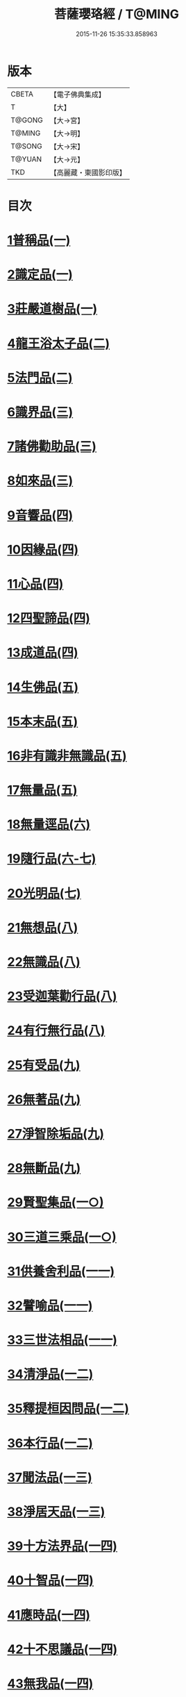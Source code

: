 #+TITLE: 菩薩瓔珞經 / T@MING
#+DATE: 2015-11-26 15:35:33.858963
* 版本
 |     CBETA|【電子佛典集成】|
 |         T|【大】     |
 |    T@GONG|【大→宮】   |
 |    T@MING|【大→明】   |
 |    T@SONG|【大→宋】   |
 |    T@YUAN|【大→元】   |
 |       TKD|【高麗藏・東國影印版】|

* 目次
* [[file:KR6i0294_001.txt::001-0001a6][1普稱品(一)]]
* [[file:KR6i0294_001.txt::0003c27][2識定品(一)]]
* [[file:KR6i0294_001.txt::0005b12][3莊嚴道樹品(一)]]
* [[file:KR6i0294_002.txt::002-0009a26][4龍王浴太子品(二)]]
* [[file:KR6i0294_002.txt::0015c11][5法門品(二)]]
* [[file:KR6i0294_003.txt::003-0021c5][6識界品(三)]]
* [[file:KR6i0294_003.txt::0028b9][7諸佛勸助品(三)]]
* [[file:KR6i0294_003.txt::0031b15][8如來品(三)]]
* [[file:KR6i0294_004.txt::004-0033a22][9音響品(四)]]
* [[file:KR6i0294_004.txt::0037a14][10因緣品(四)]]
* [[file:KR6i0294_004.txt::0038b2][11心品(四)]]
* [[file:KR6i0294_004.txt::0038c23][12四聖諦品(四)]]
* [[file:KR6i0294_004.txt::0039b18][13成道品(四)]]
* [[file:KR6i0294_005.txt::005-0040c26][14生佛品(五)]]
* [[file:KR6i0294_005.txt::0041c11][15本末品(五)]]
* [[file:KR6i0294_005.txt::0042b20][16非有識非無識品(五)]]
* [[file:KR6i0294_005.txt::0044a8][17無量品(五)]]
* [[file:KR6i0294_006.txt::006-0049a5][18無量逕品(六)]]
* [[file:KR6i0294_006.txt::0054c18][19隨行品(六-七)]]
* [[file:KR6i0294_007.txt::0069c10][20光明品(七)]]
* [[file:KR6i0294_007.txt::0071a20][21無想品(八)]]
* [[file:KR6i0294_008.txt::008-0072c5][22無識品(八)]]
* [[file:KR6i0294_008.txt::0075a9][23受迦葉勸行品(八)]]
* [[file:KR6i0294_008.txt::0076a7][24有行無行品(八)]]
* [[file:KR6i0294_009.txt::009-0080a5][25有受品(九)]]
* [[file:KR6i0294_009.txt::0080b11][26無著品(九)]]
* [[file:KR6i0294_009.txt::0083c17][27淨智除垢品(九)]]
* [[file:KR6i0294_009.txt::0085c21][28無斷品(九)]]
* [[file:KR6i0294_010.txt::010-0087b13][29賢聖集品(一○)]]
* [[file:KR6i0294_010.txt::0090c14][30三道三乘品(一○)]]
* [[file:KR6i0294_011.txt::011-0095a22][31供養舍利品(一一)]]
* [[file:KR6i0294_011.txt::0097c26][32譬喻品(一一)]]
* [[file:KR6i0294_011.txt::0099a18][33三世法相品(一一)]]
* [[file:KR6i0294_012.txt::012-0102c28][34清淨品(一二)]]
* [[file:KR6i0294_012.txt::0105c12][35釋提桓因問品(一二)]]
* [[file:KR6i0294_012.txt::0107b11][36本行品(一二)]]
* [[file:KR6i0294_013.txt::013-0108c16][37聞法品(一三)]]
* [[file:KR6i0294_013.txt::0109a28][38淨居天品(一三)]]
* [[file:KR6i0294_014.txt::014-0116c7][39十方法界品(一四)]]
* [[file:KR6i0294_014.txt::0119c5][40十智品(一四)]]
* [[file:KR6i0294_014.txt::0120b2][41應時品(一四)]]
* [[file:KR6i0294_014.txt::0120c28][42十不思議品(一四)]]
* [[file:KR6i0294_014.txt::0121b25][43無我品(一四)]]
* [[file:KR6i0294_014.txt::0122a24][44等乘品(一四)]]
* [[file:KR6i0294_014.txt::0124b6][45三界品(一四)]]
* 卷
** [[file:KR6i0294_001.txt][菩薩瓔珞經 1]]
** [[file:KR6i0294_002.txt][菩薩瓔珞經 2]]
** [[file:KR6i0294_003.txt][菩薩瓔珞經 3]]
** [[file:KR6i0294_004.txt][菩薩瓔珞經 4]]
** [[file:KR6i0294_005.txt][菩薩瓔珞經 5]]
** [[file:KR6i0294_006.txt][菩薩瓔珞經 6]]
** [[file:KR6i0294_007.txt][菩薩瓔珞經 7]]
** [[file:KR6i0294_008.txt][菩薩瓔珞經 8]]
** [[file:KR6i0294_009.txt][菩薩瓔珞經 9]]
** [[file:KR6i0294_010.txt][菩薩瓔珞經 10]]
** [[file:KR6i0294_011.txt][菩薩瓔珞經 11]]
** [[file:KR6i0294_012.txt][菩薩瓔珞經 12]]
** [[file:KR6i0294_013.txt][菩薩瓔珞經 13]]
** [[file:KR6i0294_014.txt][菩薩瓔珞經 14]]
